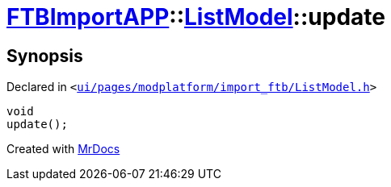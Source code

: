 [#FTBImportAPP-ListModel-update]
= xref:FTBImportAPP.adoc[FTBImportAPP]::xref:FTBImportAPP/ListModel.adoc[ListModel]::update
:relfileprefix: ../../
:mrdocs:


== Synopsis

Declared in `&lt;https://github.com/PrismLauncher/PrismLauncher/blob/develop/ui/pages/modplatform/import_ftb/ListModel.h#L61[ui&sol;pages&sol;modplatform&sol;import&lowbar;ftb&sol;ListModel&period;h]&gt;`

[source,cpp,subs="verbatim,replacements,macros,-callouts"]
----
void
update();
----



[.small]#Created with https://www.mrdocs.com[MrDocs]#
